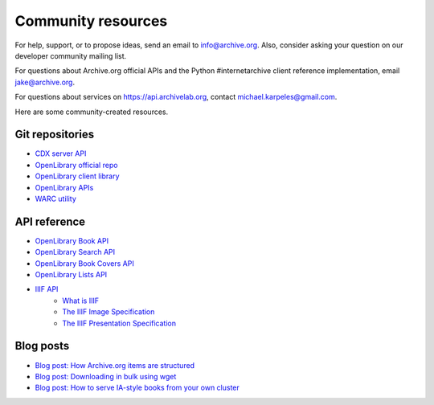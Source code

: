Community resources
====================

For help, support, or to propose ideas, send an email to info@archive.org.
Also, consider asking your question on our developer community mailing list.

For questions about Archive.org official APIs and the Python #internetarchive client reference implementation, email jake@archive.org.

For questions about services on https://api.archivelab.org, contact michael.karpeles@gmail.com.

Here are some community-created resources.

Git repositories
-------------------

-   `CDX server API <https://github.com/internetarchive/wayback/tree/master/wayback-cdx-server/>`_
-   `OpenLibrary official repo <https://github.com/internetarchive/openlibrary>`_
-   `OpenLibrary client library <https://github.com/internetarchive/openlibrary-client>`_
-   `OpenLibrary APIs <https://openlibrary.org/developers/api>`_
-   `WARC utility <https://github.com/internetarchive/warc>`_


API reference
-------------------

-   `OpenLibrary Book API <https://openlibrary.org/dev/docs/api/books>`_
-   `OpenLibrary Search API <https://openlibrary.org/dev/docs/api/search>`_
-   `OpenLibrary Book Covers API <https://openlibrary.org/dev/docs/api/covers>`_
-   `OpenLibrary Lists API <https://openlibrary.org/dev/docs/api/lists>`_
-   `IIIF API <https://iiif.archivelab.org/iiif/documentation>`_
     -   `What is IIIF <https://iipimage.sourceforge.io/2014/12/iiif/>`_
     -   `The IIIF Image Specification <https://iiif.io/api/image/2.1/>`_
     -   `The IIIF Presentation Specification <https://iiif.io/api/presentation/2.1/>`_

Blog posts
-------------------

-   `Blog post: How Archive.org items are structured <https://blog.archive.org/2011/03/31/how-archive-org-items-are-structured/>`_
-   `Blog post: Downloading in bulk using wget <https://blog.archive.org/2012/04/26/downloading-in-bulk-using-wget/>`_
-   `Blog post: How to serve IA-style books from your own cluster <http://raj.blog.archive.org/2011/03/17/how-to-serve-ia-style-books-from-your-own-cluster/>`_

